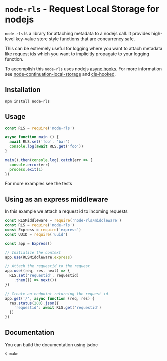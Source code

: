 * =node-rls= - Request Local Storage for nodejs
=node-rls= Is a library for attaching metadata to a nodejs call.
It provides high-level key-value store style functions that are concurrency safe.

This can be extremely useful for logging where you want to attach metadata like request ids which you want to implicitly propagate to your logging function.

To accomplish this =node-rls= uses nodejs [[https://github.com/nodejs/node/blob/master/doc/api/async_hooks.md][async hooks]].
For more information see [[https://github.com/othiym23/node-continuation-local-storage][node-continuation-local-storage]] and [[https://github.com/jeff-lewis/cls-hooked][cls-hooked]].

** Installation
#+begin_src shell
npm install node-rls
#+end_src

** Usage
#+begin_src javascript
const RLS = require('node-rls')

async function main () {
  await RLS.set('foo', 'bar')
  console.log(await RLS.get('foo'))
}

main().then(console.log).catch(err => {
  console.error(err)
  process.exit(1)
})
#+end_src

For more examples see the tests

** Using as an express middleware
In this example we attach a request id to incoming requests
#+begin_src javascript
const RLSMiddleware = require('node-rls/middleware')
const RLS = require('node-rls')
const Express = require('express')
const UUID = require('uuid')

const app = Express()

// Initialize the context
app.use(RLSMiddleware.express)

// Attach the requestid to the request
app.use((req, res, next) => {
  RLS.set('requestid', requestid)
    .then(() => next())
})

// Create an endpoint returning the request id
app.get('/', async function (req, res) {
  res.status(200).json({
    'requestid': await RLS.get('requestid')
  })
})
#+end_src

** Documentation
You can build the documentation using jsdoc
#+begin_src shell
$ make
#+end_src
